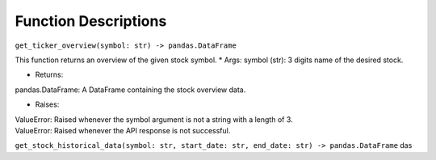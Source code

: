 Function Descriptions
=============

``get_ticker_overview(symbol: str) -> pandas.DataFrame``

This function returns an overview of the given stock symbol.
* Args:
symbol (str): 3 digits name of the desired stock.

* Returns:
pandas.DataFrame: A DataFrame containing the stock overview data.

* Raises:
| ValueError: Raised whenever the symbol argument is not a string with a length of 3.
| ValueError: Raised whenever the API response is not successful.


``get_stock_historical_data(symbol: str, start_date: str, end_date: str) -> pandas.DataFrame``
das
